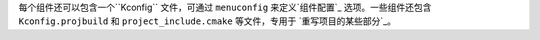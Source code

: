 
每个组件还可以包含一个``Kconfig`` 文件，可通过 ``menuconfig`` 来定义`组件配置`_ 选项。一些组件还包含 ``Kconfig.projbuild`` 和 ``project_include.cmake`` 等文件，专用于 `重写项目的某些部分`_。
